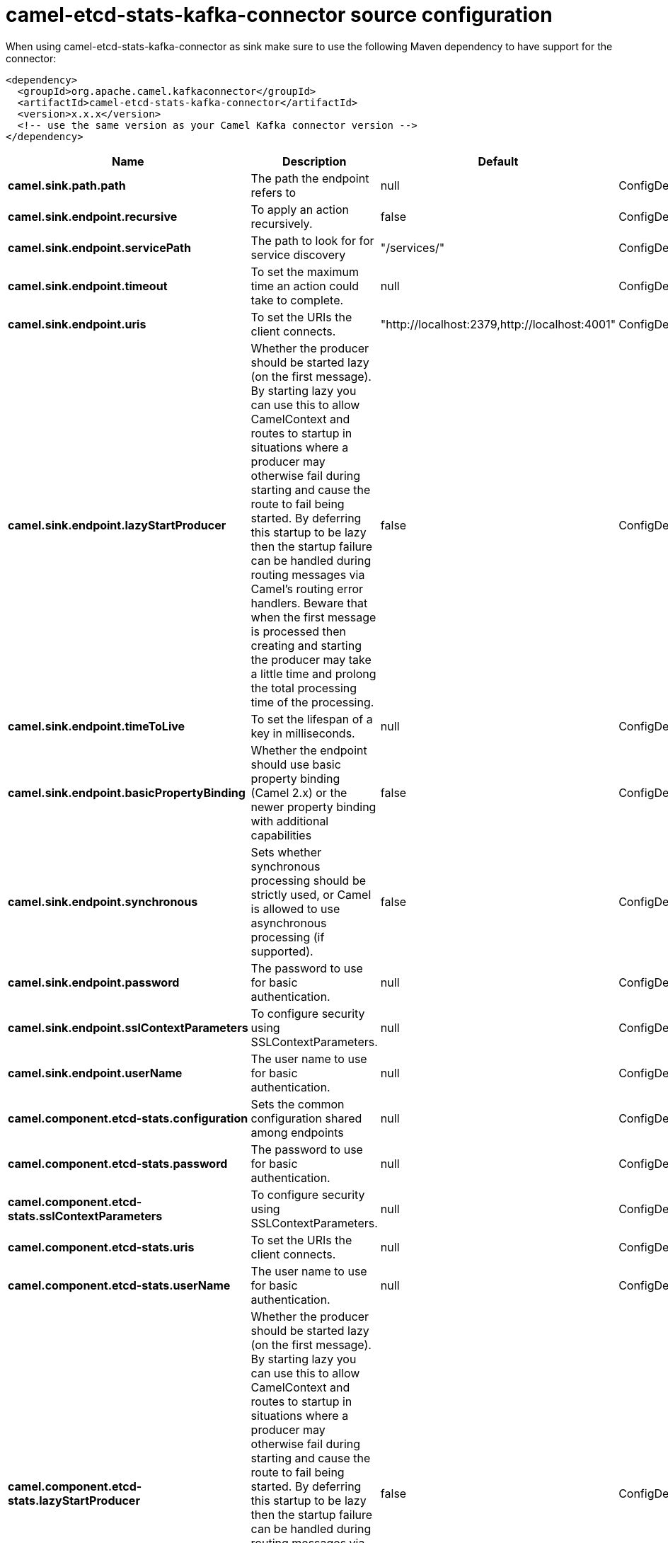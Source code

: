 // kafka-connector options: START
[[camel-etcd-stats-kafka-connector-source]]
= camel-etcd-stats-kafka-connector source configuration

When using camel-etcd-stats-kafka-connector as sink make sure to use the following Maven dependency to have support for the connector:

[source,xml]
----
<dependency>
  <groupId>org.apache.camel.kafkaconnector</groupId>
  <artifactId>camel-etcd-stats-kafka-connector</artifactId>
  <version>x.x.x</version>
  <!-- use the same version as your Camel Kafka connector version -->
</dependency>
----


[width="100%",cols="2,5,^1,2",options="header"]
|===
| Name | Description | Default | Priority
| *camel.sink.path.path* | The path the endpoint refers to | null | ConfigDef.Importance.MEDIUM
| *camel.sink.endpoint.recursive* | To apply an action recursively. | false | ConfigDef.Importance.MEDIUM
| *camel.sink.endpoint.servicePath* | The path to look for for service discovery | "/services/" | ConfigDef.Importance.MEDIUM
| *camel.sink.endpoint.timeout* | To set the maximum time an action could take to complete. | null | ConfigDef.Importance.MEDIUM
| *camel.sink.endpoint.uris* | To set the URIs the client connects. | "http://localhost:2379,http://localhost:4001" | ConfigDef.Importance.MEDIUM
| *camel.sink.endpoint.lazyStartProducer* | Whether the producer should be started lazy (on the first message). By starting lazy you can use this to allow CamelContext and routes to startup in situations where a producer may otherwise fail during starting and cause the route to fail being started. By deferring this startup to be lazy then the startup failure can be handled during routing messages via Camel's routing error handlers. Beware that when the first message is processed then creating and starting the producer may take a little time and prolong the total processing time of the processing. | false | ConfigDef.Importance.MEDIUM
| *camel.sink.endpoint.timeToLive* | To set the lifespan of a key in milliseconds. | null | ConfigDef.Importance.MEDIUM
| *camel.sink.endpoint.basicPropertyBinding* | Whether the endpoint should use basic property binding (Camel 2.x) or the newer property binding with additional capabilities | false | ConfigDef.Importance.MEDIUM
| *camel.sink.endpoint.synchronous* | Sets whether synchronous processing should be strictly used, or Camel is allowed to use asynchronous processing (if supported). | false | ConfigDef.Importance.MEDIUM
| *camel.sink.endpoint.password* | The password to use for basic authentication. | null | ConfigDef.Importance.MEDIUM
| *camel.sink.endpoint.sslContextParameters* | To configure security using SSLContextParameters. | null | ConfigDef.Importance.MEDIUM
| *camel.sink.endpoint.userName* | The user name to use for basic authentication. | null | ConfigDef.Importance.MEDIUM
| *camel.component.etcd-stats.configuration* | Sets the common configuration shared among endpoints | null | ConfigDef.Importance.MEDIUM
| *camel.component.etcd-stats.password* | The password to use for basic authentication. | null | ConfigDef.Importance.MEDIUM
| *camel.component.etcd-stats.sslContextParameters* | To configure security using SSLContextParameters. | null | ConfigDef.Importance.MEDIUM
| *camel.component.etcd-stats.uris* | To set the URIs the client connects. | null | ConfigDef.Importance.MEDIUM
| *camel.component.etcd-stats.userName* | The user name to use for basic authentication. | null | ConfigDef.Importance.MEDIUM
| *camel.component.etcd-stats.lazyStartProducer* | Whether the producer should be started lazy (on the first message). By starting lazy you can use this to allow CamelContext and routes to startup in situations where a producer may otherwise fail during starting and cause the route to fail being started. By deferring this startup to be lazy then the startup failure can be handled during routing messages via Camel's routing error handlers. Beware that when the first message is processed then creating and starting the producer may take a little time and prolong the total processing time of the processing. | false | ConfigDef.Importance.MEDIUM
| *camel.component.etcd-stats.basicPropertyBinding* | Whether the component should use basic property binding (Camel 2.x) or the newer property binding with additional capabilities | false | ConfigDef.Importance.MEDIUM
| *camel.component.etcd-stats.useGlobalSslContextParameters* | Enable usage of global SSL context parameters. | false | ConfigDef.Importance.MEDIUM
|===
// kafka-connector options: END
